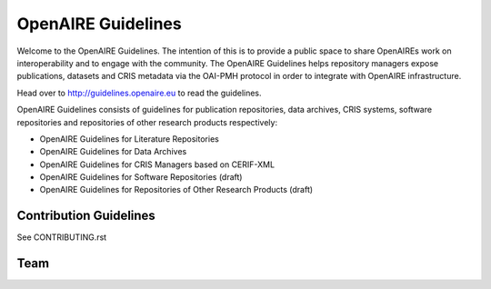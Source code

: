 OpenAIRE Guidelines
===================
Welcome to the OpenAIRE Guidelines. The intention of this is to provide a public space to share OpenAIREs work on interoperability and to engage with the community. The OpenAIRE Guidelines helps repository managers expose publications, datasets and CRIS metadata via the OAI-PMH protocol in order to integrate with OpenAIRE infrastructure.

Head over to http://guidelines.openaire.eu to read the guidelines.

OpenAIRE Guidelines consists of guidelines for publication repositories, data archives, CRIS systems, software repositories and repositories of other research products respectively:

- OpenAIRE Guidelines for Literature Repositories
- OpenAIRE Guidelines for Data Archives
- OpenAIRE Guidelines for CRIS Managers based on CERIF-XML
- OpenAIRE Guidelines for Software Repositories (draft)
- OpenAIRE Guidelines for Repositories of Other Research Products (draft)

Contribution Guidelines
~~~~~~~~~~~~~~~~~~~~~~~
See CONTRIBUTING.rst

Team
~~~~

.. image:: https://travis-ci.org/openaire/guidelines.svg?branch=master
   :target: https://travis-ci.org/openaire/guidelines

.. image:: https://readthedocs.org/projects/guidelines/badge/?version=latest
   :target: https://readthedocs.org/projects/guidelines/?badge=latest
   :alt: Documentation Status
